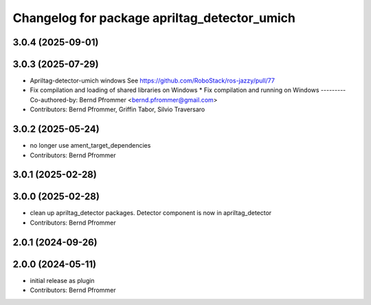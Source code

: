 ^^^^^^^^^^^^^^^^^^^^^^^^^^^^^^^^^^^^^^^^^^^^^
Changelog for package apriltag_detector_umich
^^^^^^^^^^^^^^^^^^^^^^^^^^^^^^^^^^^^^^^^^^^^^

3.0.4 (2025-09-01)
------------------

3.0.3 (2025-07-29)
------------------
* Apriltag-detector-umich windows
  See https://github.com/RoboStack/ros-jazzy/pull/77
* Fix compilation and loading of shared libraries on Windows
  * Fix compilation and running on Windows
  ---------
  Co-authored-by: Bernd Pfrommer <bernd.pfrommer@gmail.com>
* Contributors: Bernd Pfrommer, Griffin Tabor, Silvio Traversaro

3.0.2 (2025-05-24)
------------------
* no longer use ament_target_dependencies
* Contributors: Bernd Pfrommer

3.0.1 (2025-02-28)
------------------

3.0.0 (2025-02-28)
------------------
* clean up apriltag_detector packages. Detector component is now in apriltag_detector
* Contributors: Bernd Pfrommer

2.0.1 (2024-09-26)
------------------

2.0.0 (2024-05-11)
------------------
* initial release as plugin
* Contributors: Bernd Pfrommer
